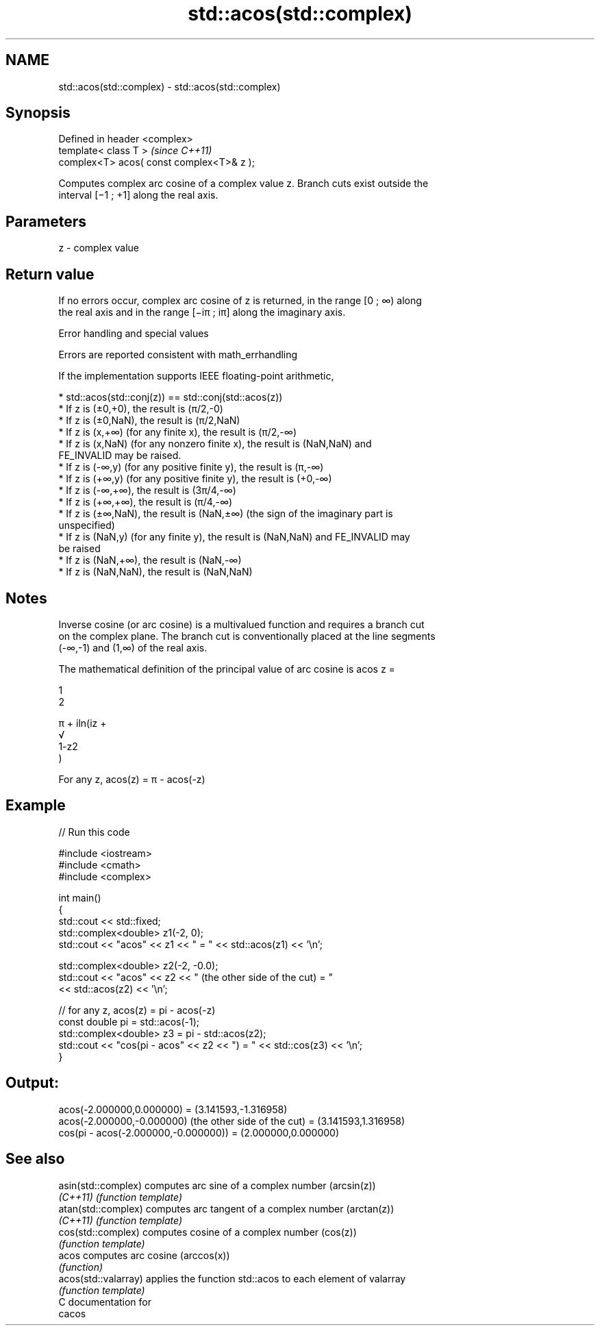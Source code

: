 .TH std::acos(std::complex) 3 "2018.03.28" "http://cppreference.com" "C++ Standard Libary"
.SH NAME
std::acos(std::complex) \- std::acos(std::complex)

.SH Synopsis
   Defined in header <complex>
   template< class T >                      \fI(since C++11)\fP
   complex<T> acos( const complex<T>& z );

   Computes complex arc cosine of a complex value z. Branch cuts exist outside the
   interval [−1 ; +1] along the real axis.

.SH Parameters

   z - complex value

.SH Return value

   If no errors occur, complex arc cosine of z is returned, in the range [0 ; ∞) along
   the real axis and in the range [−iπ ; iπ] along the imaginary axis.

   Error handling and special values

   Errors are reported consistent with math_errhandling

   If the implementation supports IEEE floating-point arithmetic,

     * std::acos(std::conj(z)) == std::conj(std::acos(z))
     * If z is (±0,+0), the result is (π/2,-0)
     * If z is (±0,NaN), the result is (π/2,NaN)
     * If z is (x,+∞) (for any finite x), the result is (π/2,-∞)
     * If z is (x,NaN) (for any nonzero finite x), the result is (NaN,NaN) and
       FE_INVALID may be raised.
     * If z is (-∞,y) (for any positive finite y), the result is (π,-∞)
     * If z is (+∞,y) (for any positive finite y), the result is (+0,-∞)
     * If z is (-∞,+∞), the result is (3π/4,-∞)
     * If z is (+∞,+∞), the result is (π/4,-∞)
     * If z is (±∞,NaN), the result is (NaN,±∞) (the sign of the imaginary part is
       unspecified)
     * If z is (NaN,y) (for any finite y), the result is (NaN,NaN) and FE_INVALID may
       be raised
     * If z is (NaN,+∞), the result is (NaN,-∞)
     * If z is (NaN,NaN), the result is (NaN,NaN)

.SH Notes

   Inverse cosine (or arc cosine) is a multivalued function and requires a branch cut
   on the complex plane. The branch cut is conventionally placed at the line segments
   (-∞,-1) and (1,∞) of the real axis.

   The mathematical definition of the principal value of arc cosine is acos z =

   1
   2

   π + iln(iz +
   √
   1-z2
   )

   For any z, acos(z) = π - acos(-z)

.SH Example

   
// Run this code

 #include <iostream>
 #include <cmath>
 #include <complex>
  
 int main()
 {
     std::cout << std::fixed;
     std::complex<double> z1(-2, 0);
     std::cout << "acos" << z1 << " = " << std::acos(z1) << '\\n';
  
     std::complex<double> z2(-2, -0.0);
     std::cout << "acos" << z2 << " (the other side of the cut) = "
               << std::acos(z2) << '\\n';
  
     // for any z, acos(z) = pi - acos(-z)
     const double pi = std::acos(-1);
     std::complex<double> z3 = pi - std::acos(z2);
     std::cout << "cos(pi - acos" << z2 << ") = " << std::cos(z3) << '\\n';
 }

.SH Output:

 acos(-2.000000,0.000000) = (3.141593,-1.316958)
 acos(-2.000000,-0.000000) (the other side of the cut) = (3.141593,1.316958)
 cos(pi - acos(-2.000000,-0.000000)) = (2.000000,0.000000)

.SH See also

   asin(std::complex)  computes arc sine of a complex number (arcsin(z))
   \fI(C++11)\fP             \fI(function template)\fP 
   atan(std::complex)  computes arc tangent of a complex number (arctan(z))
   \fI(C++11)\fP             \fI(function template)\fP 
   cos(std::complex)   computes cosine of a complex number (cos(z))
                       \fI(function template)\fP 
   acos                computes arc cosine (arccos(x))
                       \fI(function)\fP 
   acos(std::valarray) applies the function std::acos to each element of valarray
                       \fI(function template)\fP 
   C documentation for
   cacos
